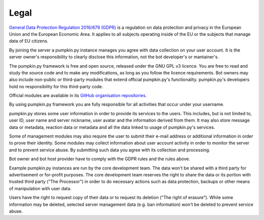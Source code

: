 Legal
=====

`General Data Protection Regulation 2016/679 (GDPR) <https://eur-lex.europa.eu/eli/reg/2016/679>`_ is a regulation on data protection and privacy in the European Union and the European Economic Area. It applies to all subjects operating inside of the EU or the subjects that manage data of EU citizens.

By joining the server a pumpkin.py instance manages you agree with data collection on your user account. It is the server owner's responsibility to clearly disclose this information, not the bot developer's or mantainer's.

The pumpkin.py framework is free and open source, released under the GNU GPL v3 licence. You are free to read and study the source code and to make any modifications, as long as you follow the licence requirements. Bot owners may also include non-public or third-party modules that extend official pumpkin.py's functionality. pumpkin.py's developers hold no responsibility for this third-party code.

Official modules are available in its `GitHub organisation repositories <https://github.com/pumpkin-py>`_.

By using pumpkin.py framework you are fully responsible for all activities that occur under your username.

pumpkin.py stores some user information in order to provide its services to the users. This includes, but is not limited to, user ID, user name and server nickname, user avatar and the information derived from them. It may also store message data or metadata, reaction data or metadata and all the data linked to usage of pumpkin.py's services.

Some of management modules may also require the user to submit their e-mail address or additional information in order to prove their identity. Some modules may collect information about user account activity in order to monitor the server and to prevent service abuse. By submitting such data you agree with its collection and processing.

Bot owner and bot host provider have to comply with the GDPR rules and the rules above.

Example pumpkin.py instances are run by the core development team. The data won't be shared with a third party for advertisement or for-profit purposes. The core development team reserves the right to share the data or its portion with trusted third party ("The Processor") in order to do necessary actions such as data protection, backups or other means of manipulation with user data.

Users have the right to request copy of their data or to request its deletion ("The right of erasure"). While some information may be deleted, selected server management data (e.g. ban information) won't be deleted to prevent service abuse.
